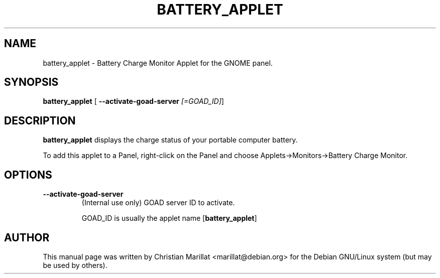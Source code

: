.\" This manpage has been automatically generated by docbook2man 
.\" from a DocBook document.  This tool can be found at:
.\" <http://shell.ipoline.com/~elmert/comp/docbook2X/> 
.\" Please send any bug reports, improvements, comments, patches, 
.\" etc. to Steve Cheng <steve@ggi-project.org>.
.TH "BATTERY_APPLET" "1" "20 oktober 2001" "" ""
.SH NAME
battery_applet \- Battery Charge Monitor Applet for the GNOME panel.
.SH SYNOPSIS

\fBbattery_applet\fR [ \fB--activate-goad-server \fI[=GOAD_ID]\fB\fR] 

.SH "DESCRIPTION"
.PP
\fBbattery_applet\fR displays the charge status of your
portable computer battery.
.PP
To add this applet to a Panel, right-click on the Panel and
choose Applets->Monitors->Battery Charge Monitor.
.SH "OPTIONS"
.TP
\fB--activate-goad-server\fR
(Internal use only) GOAD server ID to activate.

GOAD_ID is usually the applet name [\fBbattery_applet\fR]
.SH "AUTHOR"
.PP
This manual page was written by Christian Marillat <marillat@debian.org> for
the Debian GNU/Linux system (but may be used by others).
